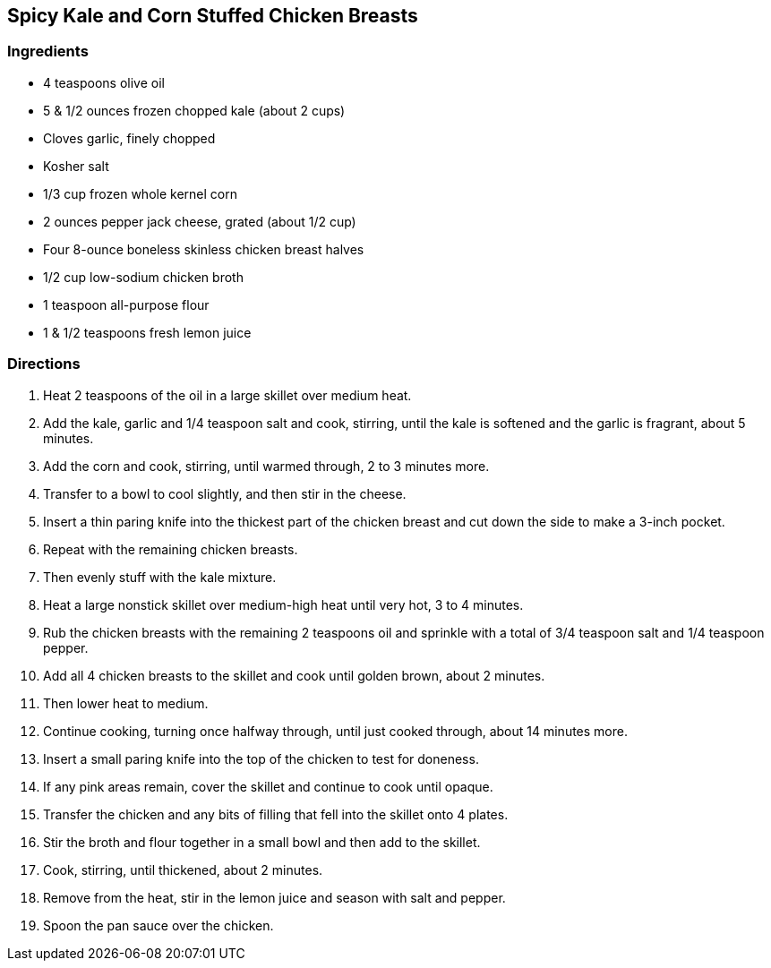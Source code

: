 == Spicy Kale and Corn Stuffed Chicken Breasts

=== Ingredients

* 4 teaspoons olive oil
* 5 & 1/2 ounces frozen chopped kale (about 2 cups)
* Cloves garlic, finely chopped
* Kosher salt
* 1/3 cup frozen whole kernel corn
* 2 ounces pepper jack cheese, grated (about 1/2 cup)
* Four 8-ounce boneless skinless chicken breast halves
* 1/2 cup low-sodium chicken broth
* 1 teaspoon all-purpose flour
* 1 & 1/2 teaspoons fresh lemon juice

=== Directions

. Heat 2 teaspoons of the oil in a large skillet over medium heat.
. Add the kale, garlic and 1/4 teaspoon salt and cook, stirring, until the kale is softened and the garlic is fragrant, about 5 minutes.
. Add the corn and cook, stirring, until warmed through, 2 to 3 minutes more.
. Transfer to a bowl to cool slightly, and then stir in the cheese.
. Insert a thin paring knife into the thickest part of the chicken breast and cut down the side to make a 3-inch pocket.
. Repeat with the remaining chicken breasts.
. Then evenly stuff with the kale mixture.
. Heat a large nonstick skillet over medium-high heat until very hot, 3 to 4 minutes.
. Rub the chicken breasts with the remaining 2 teaspoons oil and sprinkle with a total of 3/4 teaspoon salt and 1/4 teaspoon pepper.
. Add all 4 chicken breasts to the skillet and cook until golden brown, about 2 minutes.
. Then lower heat to medium.
. Continue cooking, turning once halfway through, until just cooked through, about 14 minutes more.
. Insert a small paring knife into the top of the chicken to test for doneness.
. If any pink areas remain, cover the skillet and continue to cook until opaque.
. Transfer the chicken and any bits of filling that fell into the skillet onto 4 plates.
. Stir the broth and flour together in a small bowl and then add to the skillet.
. Cook, stirring, until thickened, about 2 minutes.
. Remove from the heat, stir in the lemon juice and season with salt and pepper.
. Spoon the pan sauce over the chicken.
